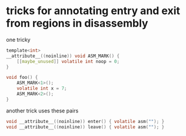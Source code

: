 * tricks for annotating entry and exit from regions in disassembly
one tricky
#+begin_src C
template<int>
__attribute__((noinline)) void ASM_MARK() {
    [[maybe_unused]] volatile int noop = 0;
}

void foo() {
    ASM_MARK<1>();
    volatile int x = 7;
    ASM_MARK<2>();
}
#+end_src

another trick uses these pairs
#+begin_src C
void __attribute__((noinline)) enter() { volatile asm(""); }
void __attribute__((noinline)) leave() { volatile asm(""); }
#+end_src
